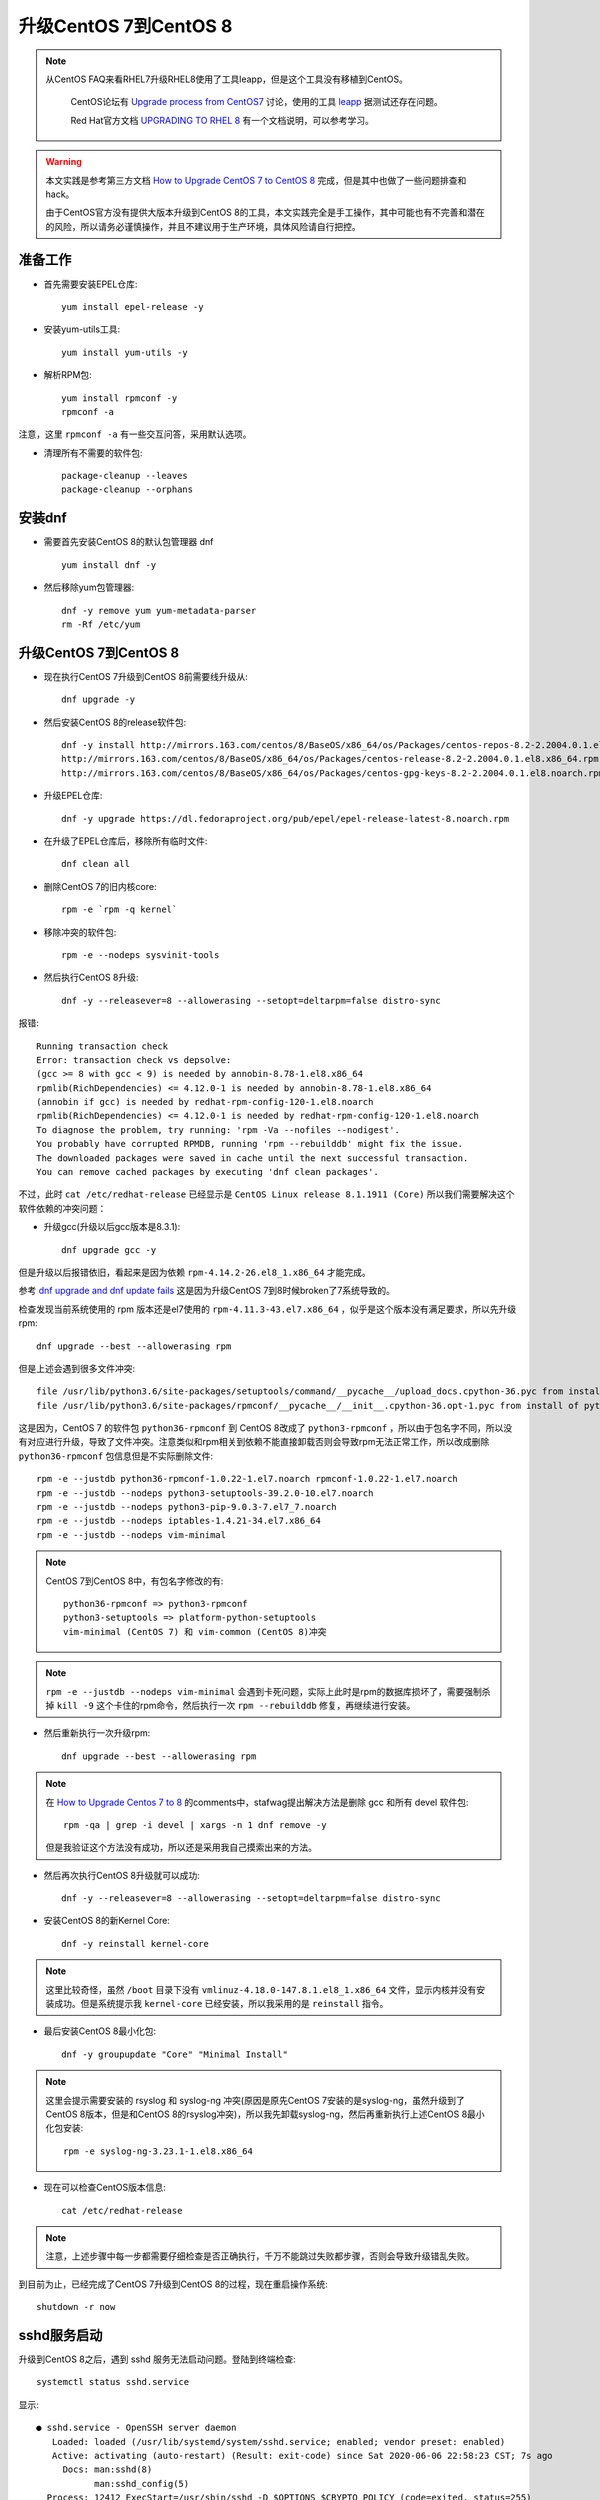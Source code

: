 .. _upgrade_centos_7_to_8:

=========================
升级CentOS 7到CentOS 8
=========================

.. note::

  从CentOS FAQ来看RHEL7升级RHEL8使用了工具leapp，但是这个工具没有移植到CentOS。

   CentOS论坛有 `Upgrade process from CentOS7 <https://www.centos.org/forums/viewtopic.php?t=71745>`_ 讨论，使用的工具 `leapp <https://leapp-to.github.io/gettingstarted#centos-7>`_ 据测试还存在问题。

   Red Hat官方文档 `UPGRADING TO RHEL 8 <https://access.redhat.com/documentation/en-us/red_hat_enterprise_linux/8/html-single/upgrading_to_rhel_8/index>`_ 有一个文档说明，可以参考学习。

.. warning::

   本文实践是参考第三方文档 `How to Upgrade CentOS 7 to CentOS 8 <https://www.tecmint.com/upgrade-centos-7-to-centos-8/>`_ 完成，但是其中也做了一些问题排查和hack。

   由于CentOS官方没有提供大版本升级到CentOS 8的工具，本文实践完全是手工操作，其中可能也有不完善和潜在的风险，所以请务必谨慎操作，并且不建议用于生产环境，具体风险请自行把控。

准备工作
===============

- 首先需要安装EPEL仓库::

   yum install epel-release -y

- 安装yum-utils工具::

   yum install yum-utils -y

- 解析RPM包::

   yum install rpmconf -y
   rpmconf -a

注意，这里 ``rpmconf -a`` 有一些交互问答，采用默认选项。

- 清理所有不需要的软件包::

   package-cleanup --leaves
   package-cleanup --orphans

安装dnf
=========

- 需要首先安装CentOS 8的默认包管理器 dnf ::

   yum install dnf -y

- 然后移除yum包管理器::

   dnf -y remove yum yum-metadata-parser
   rm -Rf /etc/yum

升级CentOS 7到CentOS 8
=========================

- 现在执行CentOS 7升级到CentOS 8前需要线升级从::

   dnf upgrade -y

- 然后安装CentOS 8的release软件包::

   dnf -y install http://mirrors.163.com/centos/8/BaseOS/x86_64/os/Packages/centos-repos-8.2-2.2004.0.1.el8.x86_64.rpm \
   http://mirrors.163.com/centos/8/BaseOS/x86_64/os/Packages/centos-release-8.2-2.2004.0.1.el8.x86_64.rpm \
   http://mirrors.163.com/centos/8/BaseOS/x86_64/os/Packages/centos-gpg-keys-8.2-2.2004.0.1.el8.noarch.rpm

- 升级EPEL仓库::

   dnf -y upgrade https://dl.fedoraproject.org/pub/epel/epel-release-latest-8.noarch.rpm

- 在升级了EPEL仓库后，移除所有临时文件::

   dnf clean all

- 删除CentOS 7的旧内核core::

   rpm -e `rpm -q kernel`

- 移除冲突的软件包::

   rpm -e --nodeps sysvinit-tools

- 然后执行CentOS 8升级::

   dnf -y --releasever=8 --allowerasing --setopt=deltarpm=false distro-sync

报错::

   Running transaction check
   Error: transaction check vs depsolve:
   (gcc >= 8 with gcc < 9) is needed by annobin-8.78-1.el8.x86_64
   rpmlib(RichDependencies) <= 4.12.0-1 is needed by annobin-8.78-1.el8.x86_64
   (annobin if gcc) is needed by redhat-rpm-config-120-1.el8.noarch
   rpmlib(RichDependencies) <= 4.12.0-1 is needed by redhat-rpm-config-120-1.el8.noarch
   To diagnose the problem, try running: 'rpm -Va --nofiles --nodigest'.
   You probably have corrupted RPMDB, running 'rpm --rebuilddb' might fix the issue.
   The downloaded packages were saved in cache until the next successful transaction.
   You can remove cached packages by executing 'dnf clean packages'.

不过，此时 ``cat /etc/redhat-release`` 已经显示是 ``CentOS Linux release 8.1.1911 (Core)`` 所以我们需要解决这个软件依赖的冲突问题：

- 升级gcc(升级以后gcc版本是8.3.1)::

   dnf upgrade gcc -y

但是升级以后报错依旧，看起来是因为依赖 ``rpm-4.14.2-26.el8_1.x86_64`` 才能完成。

参考 `dnf upgrade and dnf update fails <https://forums.centos.org/viewtopic.php?f=54&t=73160>`_ 这是因为升级CentOS 7到8时候broken了7系统导致的。

检查发现当前系统使用的 rpm 版本还是el7使用的 ``rpm-4.11.3-43.el7.x86_64`` ，似乎是这个版本没有满足要求，所以先升级rpm::

   dnf upgrade --best --allowerasing rpm

但是上述会遇到很多文件冲突::

   file /usr/lib/python3.6/site-packages/setuptools/command/__pycache__/upload_docs.cpython-36.pyc from install of platform-python-setuptools-39.2.0-5.el8.noarch conflicts with file from package python3-setuptools-39.2.0-10.el7.noarch
   file /usr/lib/python3.6/site-packages/rpmconf/__pycache__/__init__.cpython-36.opt-1.pyc from install of python3-rpmconf-1.0.21-1.el8.noarch conflicts with file from package python36-rpmconf-1.0.22-1.el7.noarch

这是因为，CentOS 7 的软件包 ``python36-rpmconf`` 到 CentOS 8改成了 ``python3-rpmconf`` ，所以由于包名字不同，所以没有对应进行升级，导致了文件冲突。注意类似和rpm相关到依赖不能直接卸载否则会导致rpm无法正常工作，所以改成删除 ``python36-rpmconf`` 包信息但是不实际删除文件::

   rpm -e --justdb python36-rpmconf-1.0.22-1.el7.noarch rpmconf-1.0.22-1.el7.noarch
   rpm -e --justdb --nodeps python3-setuptools-39.2.0-10.el7.noarch
   rpm -e --justdb --nodeps python3-pip-9.0.3-7.el7_7.noarch
   rpm -e --justdb --nodeps iptables-1.4.21-34.el7.x86_64
   rpm -e --justdb --nodeps vim-minimal

.. note::

   CentOS 7到CentOS 8中，有包名字修改的有::

      python36-rpmconf => python3-rpmconf
      python3-setuptools => platform-python-setuptools
      vim-minimal (CentOS 7) 和 vim-common (CentOS 8)冲突

.. note::

   ``rpm -e --justdb --nodeps vim-minimal`` 会遇到卡死问题，实际上此时是rpm的数据库损坏了，需要强制杀掉 ``kill -9`` 这个卡住的rpm命令，然后执行一次 ``rpm --rebuilddb`` 修复，再继续进行安装。

- 然后重新执行一次升级rpm::

   dnf upgrade --best --allowerasing rpm

.. note::

   在 `How to Upgrade Centos 7 to 8 <https://www.howtoforge.com/how-to-upgrade-centos-7-core-to-8/>`_ 的comments中，stafwag提出解决方法是删除 gcc 和所有 devel 软件包::

      rpm -qa | grep -i devel | xargs -n 1 dnf remove -y

   但是我验证这个方法没有成功，所以还是采用我自己摸索出来的方法。

- 然后再次执行CentOS 8升级就可以成功::

   dnf -y --releasever=8 --allowerasing --setopt=deltarpm=false distro-sync

- 安装CentOS 8的新Kernel Core::

   dnf -y reinstall kernel-core

.. note::

   这里比较奇怪，虽然 ``/boot`` 目录下没有 ``vmlinuz-4.18.0-147.8.1.el8_1.x86_64`` 文件，显示内核并没有安装成功。但是系统提示我 ``kernel-core`` 已经安装，所以我采用的是 ``reinstall`` 指令。

- 最后安装CentOS 8最小化包::

   dnf -y groupupdate "Core" "Minimal Install"

.. note::

   这里会提示需要安装的 rsyslog 和 syslog-ng 冲突(原因是原先CentOS 7安装的是syslog-ng，虽然升级到了CentOS 8版本，但是和CentOS 8的rsyslog冲突)，所以我先卸载syslog-ng，然后再重新执行上述CentOS 8最小化包安装::

      rpm -e syslog-ng-3.23.1-1.el8.x86_64

- 现在可以检查CentOS版本信息::

   cat /etc/redhat-release

.. note::

   注意，上述步骤中每一步都需要仔细检查是否正确执行，千万不能跳过失败都步骤，否则会导致升级错乱失败。

到目前为止，已经完成了CentOS 7升级到CentOS 8的过程，现在重启操作系统::

   shutdown -r now

sshd服务启动
==================

升级到CentOS 8之后，遇到 sshd 服务无法启动问题。登陆到终端检查::

   systemctl status sshd.service

显示::

   ● sshd.service - OpenSSH server daemon
      Loaded: loaded (/usr/lib/systemd/system/sshd.service; enabled; vendor preset: enabled)
      Active: activating (auto-restart) (Result: exit-code) since Sat 2020-06-06 22:58:23 CST; 7s ago
        Docs: man:sshd(8)
              man:sshd_config(5)
     Process: 12412 ExecStart=/usr/sbin/sshd -D $OPTIONS $CRYPTO_POLICY (code=exited, status=255)
    Main PID: 12412 (code=exited, status=255)

原因是原先CentOS 7上sshd配置 ``/etc/ssh/sshd_config`` 和升级到CentOS 8之后的sshd不兼容::

   Jun 06 23:00:29 worker-1.huatai.me sshd[13564]: /etc/ssh/sshd_config line 21: Deprecated option KeyRegenerationInterval
   Jun 06 23:00:29 worker-1.huatai.me sshd[13564]: /etc/ssh/sshd_config line 22: Deprecated option ServerKeyBits
   Jun 06 23:00:29 worker-1.huatai.me sshd[13564]: /etc/ssh/sshd_config line 36: Deprecated option RSAAuthentication
   Jun 06 23:00:29 worker-1.huatai.me sshd[13564]: /etc/ssh/sshd_config line 41: Deprecated option RhostsRSAAuthentication
   Jun 06 23:00:29 worker-1.huatai.me sshd[13564]: /etc/ssh/sshd_config line 83: Deprecated option UseLogin
   Jun 06 23:00:29 worker-1.huatai.me sshd[13564]: /etc/ssh/sshd_config line 84: Deprecated option UsePrivilegeSeparation
   Jun 06 23:00:29 worker-1.huatai.me sshd[13564]: /etc/ssh/sshd_config line 98: Bad SSH2 cipher spec 'aes128-ctr,aes192-ctr,aes256-ctr,aes128-gcm>
   Jun 06 23:00:29 worker-1.huatai.me systemd[1]: sshd.service: Main process exited, code=exited, status=255/n/a
   Jun 06 23:00:29 worker-1.huatai.me systemd[1]: sshd.service: Failed with result 'exit-code'.
   Jun 06 23:00:29 worker-1.huatai.me systemd[1]: Failed to start OpenSSH server daemon.

   Jun 06 23:00:34 worker-1.huatai.me su[13589]: PAM unable to dlopen(/usr/lib64/security/pam_tally2.so): /usr/lib64/security/pam_tally2.so: canno>
   Jun 06 23:00:34 worker-1.huatai.me su[13589]: PAM adding faulty module: /usr/lib64/security/pam_tally2.so
   Jun 06 23:00:34 worker-1.huatai.me su[13589]: (to root) root on none
   Jun 06 23:00:34 worker-1.huatai.me su[13589]: pam_unix(su:session): session opened for user root by (uid=0)
   Jun 06 23:00:34 worker-1.huatai.me su[13589]: pam_unix(su:session): session closed for user root

解决的方法是使用新软件包配置覆盖::

   cd /etc/ssh
   cp sshd_config.rpmnew sshd_config
   cp ssh_config.rpmnew ssh_config

现在sshd可以成功启动了，但是用户依然无法通过密码认证登陆，在 ``systemctl status sshd`` 中可以看到报错原因是PAM库加载错误::

   Jun 06 23:05:36 worker-1.huatai.me sshd[16040]: PAM unable to dlopen(/usr/lib64/security/pam_tally2.so): /usr/lib64/security/pam_tally2.so: can>
   Jun 06 23:05:36 worker-1.huatai.me sshd[16040]: PAM adding faulty module: /usr/lib64/security/pam_tally2.so

实际上系统缺少 ``/usr/lib64/security/pam_tally2.so`` 文件，原因是 ``/etc/pam.d/system-auth`` 包含了该认证策略。检查 ``/etc/pam.d`` 可以看到，升级CentOS 8的很多配置文件没有覆盖原先旧系统的配置文件，需要修正::

   cd /etc/pam.d
   mv sshd sshd.bak
   mv sshd.rpmnew sshd
   sysemctl restart sshd

然后就可以通过ssh远程登陆了。

CentOS 7旧软件包和升级
========================

现在已经完成了操作系统大版本升级，并且解决了基本的ssh登陆。但是系统中依然有一些软件包是el7版本，原因可能是旧操作系统软件包名字在新版本已经不同，所以没有得到直接升级。可以通过 ``rpm -qa | grep el7`` 检查列表，并进行清理。

除了少数el7软件包被依赖，例如 ``nss-pem-1.0.3-7.el7.x86_64`` 被 ``rpm`` 工具包依赖，不能删除。其他非重要的软件包可以手工清理。

::

   rpm -qa | grep .el7. | xargs -n 1 dnf remove -y

清理无用软件包
===============

:ref:`dnf` 提供了类似apt的autoremove的功能，可以自动清理不需要的(没有被依赖的)软件包::

   dnf autoremove

.. note::

   参考 `How to remove orphaned packages on CentOS Linux <https://linuxconfig.org/how-to-remove-orphaned-packages-on-centos-linux>`_ 对于CentOS 7版本， ``yum-utils`` 提供了类似功能::

      yum install yun-utils
      # 获取孤儿软件包
      package-cleanup --leaves
      # 删除孤儿软件包
      yum remove `package-cleanup --leaves`

参考
======

- `How to Upgrade CentOS 7 to CentOS 8 <https://www.tecmint.com/upgrade-centos-7-to-centos-8/>`_
